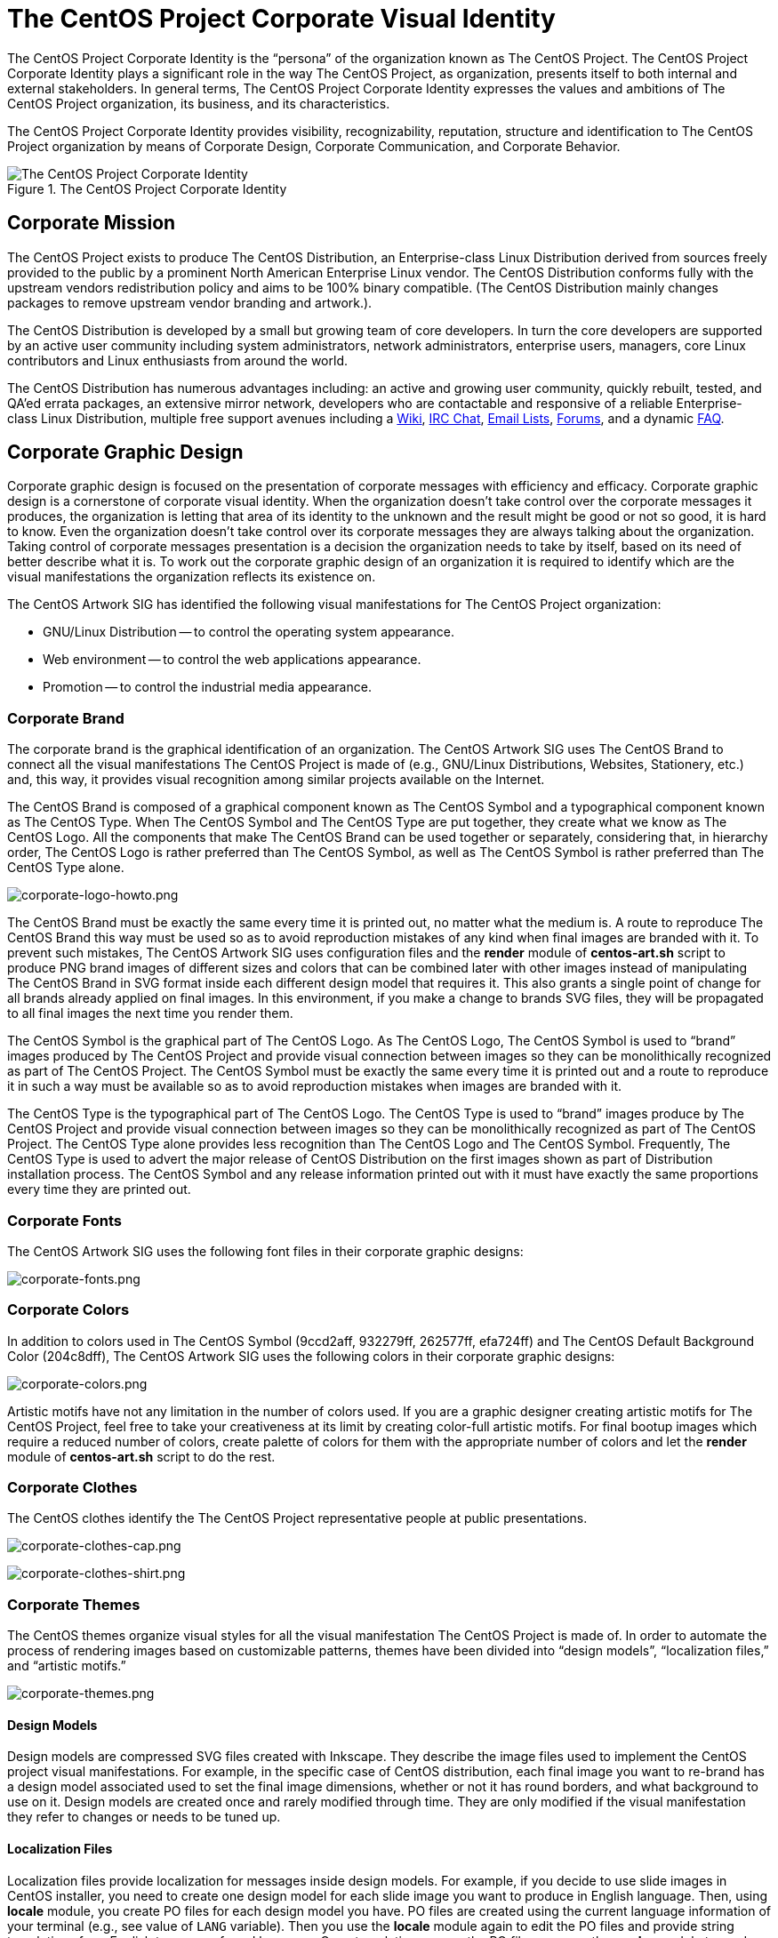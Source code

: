The CentOS Project Corporate Visual Identity
============================================

The CentOS Project Corporate Identity is the ``persona'' of the
organization known as The CentOS Project.  The CentOS Project
Corporate Identity plays a significant role in the way The CentOS
Project, as organization, presents itself to both internal and
external stakeholders. In general terms, The CentOS Project Corporate
Identity expresses the values and ambitions of The CentOS Project
organization, its business, and its characteristics.

The CentOS Project Corporate Identity provides visibility,
recognizability, reputation, structure and identification to The
CentOS Project organization by means of Corporate Design, Corporate
Communication, and Corporate Behavior.

[[corporate_identity]]
.The CentOS Project Corporate Identity
image::corporate.png[alt="The CentOS Project Corporate Identity"]

Corporate Mission
-----------------

The CentOS Project exists to produce The CentOS Distribution, an
Enterprise-class Linux Distribution derived from sources freely
provided to the public by a prominent North American Enterprise Linux
vendor.  The CentOS Distribution conforms fully with the upstream
vendors redistribution policy and aims to be 100% binary compatible.
(The CentOS Distribution mainly changes packages to remove upstream
vendor branding and artwork.).

The CentOS Distribution is developed by a small but growing team of
core developers.  In turn the core developers are supported by an
active user community including system administrators, network
administrators, enterprise users, managers, core Linux contributors
and Linux enthusiasts from around the world.

The CentOS Distribution has numerous advantages including: an active
and growing user community, quickly rebuilt, tested, and QA'ed errata
packages, an extensive mirror network, developers who are contactable
and responsive of a reliable Enterprise-class Linux Distribution,
multiple free support avenues including a
http://wiki.centos.org/[Wiki],
http://www.centos.org/modules/tinycontent/index.php?id=8[IRC Chat],
http://lists.centos.org/[Email Lists],
http://www.centos.org/modules/newbb/[Forums], and a dynamic
http://www.centos.org/modules/smartfaq/[FAQ].

Corporate Graphic Design
------------------------

Corporate graphic design is focused on the presentation of corporate
messages with efficiency and efficacy. Corporate graphic design is a
cornerstone of corporate visual identity.  When the organization
doesn't take control over the corporate messages it produces, the
organization is letting that area of its identity to the unknown and
the result might be good or not so good, it is hard to know.  Even the
organization doesn't take control over its corporate messages they are
always talking about the organization.  Taking control of corporate
messages presentation is a decision the organization needs to take by
itself, based on its need of better describe what it is.  To work out
the corporate graphic design of an organization it is required to
identify which are the visual manifestations the organization reflects
its existence on.

The CentOS Artwork SIG has identified the following visual
manifestations for The CentOS Project organization:

* GNU/Linux Distribution -- to control the operating system appearance.
* Web environment -- to control the web applications appearance.
* Promotion -- to control the industrial media appearance.

[[centos-brand]]
Corporate Brand
~~~~~~~~~~~~~~~

The corporate brand is the graphical identification of an
organization.  The CentOS Artwork SIG uses The CentOS Brand to connect
all the visual manifestations The CentOS Project is made of (e.g.,
GNU/Linux Distributions, Websites, Stationery, etc.) and, this way, it
provides visual recognition among similar projects available on the
Internet.

The CentOS Brand is composed of a graphical component known as The
CentOS Symbol and a typographical component known as The CentOS Type.
When The CentOS Symbol and The CentOS Type are put together, they
create what we know as The CentOS Logo.  All the components that make
The CentOS Brand can be used together or separately, considering that,
in hierarchy order, The CentOS Logo is rather preferred than The
CentOS Symbol, as well as The CentOS Symbol is rather preferred than
The CentOS Type alone.

image:corporate-logo-howto.png[corporate-logo-howto.png]

The CentOS Brand must be exactly the same every time it is printed
out, no matter what the medium is.  A route to reproduce The CentOS
Brand this way must be used so as to avoid reproduction mistakes of
any kind when final images are branded with it. To prevent such
mistakes, The CentOS Artwork SIG uses configuration files and the
*render* module of *centos-art.sh* script to produce PNG brand images
of different sizes and colors that can be combined later with other
images instead of manipulating The CentOS Brand in SVG format inside
each different design model that requires it.  This also grants a
single point of change for all brands already applied on final images.
In this environment, if you make a change to brands SVG files, they
will be propagated to all final images the next time you render them.

The CentOS Symbol is the graphical part of The CentOS Logo. As The
CentOS Logo, The CentOS Symbol is used to ``brand'' images produced by
The CentOS Project and provide visual connection between images so
they can be monolithically recognized as part of The CentOS Project.
The CentOS Symbol must be exactly the same every time it is printed
out and a route to reproduce it in such a way must be available so as
to avoid reproduction mistakes when images are branded with it.

The CentOS Type is the typographical part of The CentOS Logo.  The
CentOS Type is used to ``brand'' images produce by The CentOS Project
and provide visual connection between images so they can be
monolithically recognized as part of The CentOS Project.  The CentOS
Type alone provides less recognition than The CentOS Logo and The
CentOS Symbol. Frequently, The CentOS Type is used to advert the major
release of CentOS Distribution on the first images shown as part of
Distribution installation process.  The CentOS Symbol and any release
information printed out with it must have exactly the same proportions
every time they are printed out.

Corporate Fonts
~~~~~~~~~~~~~~~

The CentOS Artwork SIG uses the following font files in their
corporate graphic designs:

image:corporate-fonts.png[corporate-fonts.png]

Corporate Colors
~~~~~~~~~~~~~~~~

In addition to colors used in The CentOS Symbol (9ccd2aff, 932279ff,
262577ff, efa724ff) and The CentOS Default Background Color
(204c8dff), The CentOS Artwork SIG uses the following colors in their
corporate graphic designs:

image:../corporate-colors.png[corporate-colors.png]

Artistic motifs have not any limitation in the number of colors used.
If you are a graphic designer creating artistic motifs for The CentOS
Project, feel free to take your creativeness at its limit by creating
color-full artistic motifs. For final bootup images which require a
reduced number of colors, create palette of colors for them with the
appropriate number of colors and let the *render* module of
*centos-art.sh* script to do the rest.

[[centos-clothes]]
Corporate Clothes
~~~~~~~~~~~~~~~~~

The CentOS clothes identify the The CentOS Project representative
people at public presentations.

image:../corporate-clothes-head.png[corporate-clothes-cap.png]

image:../corporate-clothes-torso.png[corporate-clothes-shirt.png]

[[corporate-themes]]
Corporate Themes
~~~~~~~~~~~~~~~~

The CentOS themes organize visual styles for all the visual
manifestation The CentOS Project is made of. In order to automate the
process of rendering images based on customizable patterns, themes
have been divided into ``design models'', ``localization files,'' and
``artistic motifs.''

image:corporate-themes.png[corporate-themes.png]

[[corporate-themes-models]]
Design Models
^^^^^^^^^^^^^

Design models are compressed SVG files created with Inkscape. They
describe the image files used to implement the CentOS project visual
manifestations.  For example, in the specific case of CentOS
distribution, each final image you want to re-brand has a design model
associated used to set the final image dimensions, whether or not it
has round borders, and what background to use on it.  Design models
are created once and rarely modified through time. They are only
modified if the visual manifestation they refer to changes or needs to
be tuned up.

[[corporate-themes-l10n]]
Localization Files
^^^^^^^^^^^^^^^^^^

Localization files provide localization for messages inside design
models. For example, if you decide to use slide images in CentOS
installer, you need to create one design model for each slide image
you want to produce in English language. Then, using *locale* module,
you create PO files for each design model you have. PO files are
created using the current language information of your terminal (e.g.,
see value of +LANG+ variable). Then you use the *locale* module again
to edit the PO files and provide string translations from English to
your preferred language.  Once translations are on the PO files, you
use the *render* module to produce images for your preferred language,
based on the artistic motif you initiate rendition for and the related
design models set in the rendition configuration file.

[[corporate-themes-motifs]]
Artistic Motifs
^^^^^^^^^^^^^^^

Artistic motifs are PNG images holding the look and feel of each
design model available.  One important characteristic of artistic
motifs is preserving one unique visual style for all the PNG images
they are made of.  Artistic motifs aren't limited in number. It is
possible to have several artistic motifs and produce final images for
all of them using one single set of design models. Artistic motifs
give plenty of room for graphic designers' creativeness.  As
convention, artistic motifs are conceived without any specific brand
information on them. The brand information is set using brand images
later, when final images are produced.

[[corporate-communication]]
Corporate Communication
-----------------------

The CentOS Project corporate communication is focused on the effective
propagation of corporate messages. Propagation of corporate messages
is closely related to the media the organization uses as vehicle to
distribute its corporate messages.

The CentOS Project corporate communication takes place through the
following visual manifestations:

The CentOS Distribution
~~~~~~~~~~~~~~~~~~~~~~~

This visual manifestation communicates its existence through software
packages.  There are packages that make a remarkable use of images,
packages that make a moderate use of images, and packages that don't
use images at all.  This visual manifestation is focused on providing
The CentOS Project images required by software packages that do use
images in a remarkable way, specially those holding the upstream brand
(e.g., _anaconda_, _grub_, _syslinux_, _gdm_, _kdebase_).

- The Community Enterprise Operating System itself (communicates the
  essence of The CentOS Project existence.).

- Release Schema (Lifetime) and all the stuff related (e.g., Release
  Notes, Documentation, Erratas, etc.).

The CentOS Web
~~~~~~~~~~~~~~

This visual manifestation communicates its existence through web
applications.  These web applications are free software and come from
different providers which distribute their work with predefined visual
styles.  Frequently, these predefined visual styles have no visual
relation among themselves and introduce some visual contradictions
when they all are put together.  Removing these visual contradictions
is object of work for this visual manifestation.

- The CentOS Chat.
- The CentOS Mailing Lists.
- The CentOS Forums.
- The CentOS Wiki.
- Special Interest Groups (SIGs).
- Social Events, Interviews, Conferences, etc.
- The extensive network of mirrors available for downloading ISO files
  as well as RPMs and SRPMs used to build them up in different
  architectures.

The CentOS Showroom
~~~~~~~~~~~~~~~~~~~

This visual manifestation communicates its existence through
production of industrial objects carrying The CentOS Brand.  These
branded objects are directed to be distributed on social events and/or
shops. They provide a way of promotion and commercialization that may
help to reduce The CentOS Project expenses (e.g., electrical power,
hosting, servers, full-time-developers, etc.), in a similar way as
donations may do.

- Stationery (e.g., Posters, Stickers, CD Lables and Sleeves).
- Clothes (e.g., Shirts, T-shirts, Pullovers, Caps).
- Installation media (e.g., CDs, DVD, Pen-drives).

Corporate Behavior
-------------------

The CentOS Project corporate behavior is focused on the effective
interaction of each member involved in the organization (e.g., core
developers, community members, etc.).  It is related to ethics and
politics used to do the things inside the organization. It is related
to the sense of direction chosen by the organization and the way the
organization projects itself to achieve it.

The CentOS Project corporate behavior is based on a meritocracy (the
more you do the more you are allowed to do).

Corporate Structure
-------------------
The CentOS Project corporate structure is based on a Monolithic
Corporate Visual Identity Structure. In this configuration, one unique
name and one unique visual style is used in all visual manifestation
The CentOS Project is made of.

In a monolithic corporate visual identity structure, internal and
external stakeholders use to feel a strong sensation of uniformity,
orientation, and identification with the organization. No matter if
you are visiting web sites, using the distribution, or acting on
social events, the one unique name and one unique visual style
connects them all to say: Hey! we are all part of The CentOS Project.

Other corporate structures for The CentOS Project have been considered
as well. Such is the case of producing one different visual style for
each major release of The CentOS Distribution. This structure isn't
inconvenient at all, but some visual contradictions could be
introduced if it isn't applied correctly and we need to be aware of
it. To apply it correctly, we need to know what The CentOS Project is
made of.

The CentOS Project, as organization, is mainly made of (but not
limited to) three visual manifestations: The CentOS Distribution, The
CentOS Web and The CentOS Showroom.  Inside The CentOS Distribution
visual manifestations, The CentOS Project maintains near to four
different major releases of The CentOS Distribution, in parallel.
However, inside The CentOS Web visual manifestations, the content is
produced for no specific release information (e.g., there is no a
complete web site for each major release of The CentOS Distribution
individually, but one web site to cover them all).  Likewise, the
content produced in The CentOS Showroom is industrially created for no
specific release, but The CentOS Project in general.

In order to produce the The CentOS Project Monolithic Corporate Visual
Identity Structure correctly, we need to consider all the visual
manifestations The CentOS Project is made of, not just one of them.
If one different visual style is implemented for each major release of
The CentOS Distribution, which one of those different visual styles
would be used to cover the remaining visual manifestations The CentOS
Project is made of (e.g., The CentOS Web and The CentOS Showroom)?

Probably you are thinking: yes, I see your point, but The CentOS Brand
connects them all already, why would we need to join them up into the
same visual style too, isn't it more work to do, and harder to
maintain?  It is true that The CentOS Brand does connect all the
visual manifestations it is present on, but that connection is even
stronger if one unique visual style backups it.  In fact, whatever
thing you do to strength the visual connection among The CentOS
Project visual manifestations would be very good in favor of The
CentOS Project recognition.

Having just one visual style in all visual manifestations for eternity
would be a very boring thing and would give the idea of a visually
out-of-date project. So, there is no problem on creating new visual
styles for each new major release of The CentOS Distribution, in order
to refresh The CentOS Distribution visual style; the problem itself is
in not propagating the new visual style created for the new release of
The CentOS Distribution to all other visual manifestations The CentOS
Project is made of, in a way The CentOS Project could be recognized no
matter what visual manifestation be in front of us. Such lack of
uniformity is what introduces the visual contradiction The CentOS
Artwork SIG is precisely trying to solve by mean of automating the
production of corporate themes inside The CentOS Artwork Repository.

// vim: set syntax=asciidoc:
